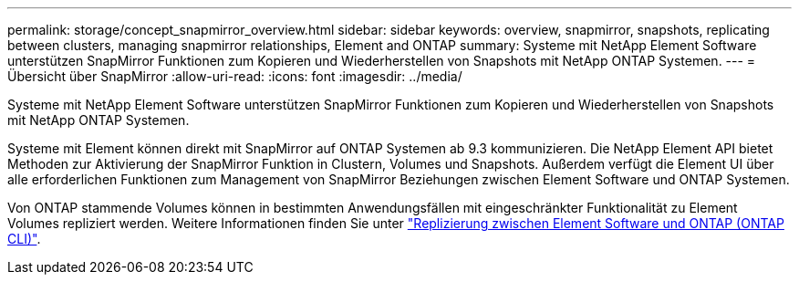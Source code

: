 ---
permalink: storage/concept_snapmirror_overview.html 
sidebar: sidebar 
keywords: overview, snapmirror, snapshots, replicating between clusters, managing snapmirror relationships, Element and ONTAP 
summary: Systeme mit NetApp Element Software unterstützen SnapMirror Funktionen zum Kopieren und Wiederherstellen von Snapshots mit NetApp ONTAP Systemen. 
---
= Übersicht über SnapMirror
:allow-uri-read: 
:icons: font
:imagesdir: ../media/


[role="lead"]
Systeme mit NetApp Element Software unterstützen SnapMirror Funktionen zum Kopieren und Wiederherstellen von Snapshots mit NetApp ONTAP Systemen.

Systeme mit Element können direkt mit SnapMirror auf ONTAP Systemen ab 9.3 kommunizieren. Die NetApp Element API bietet Methoden zur Aktivierung der SnapMirror Funktion in Clustern, Volumes und Snapshots. Außerdem verfügt die Element UI über alle erforderlichen Funktionen zum Management von SnapMirror Beziehungen zwischen Element Software und ONTAP Systemen.

Von ONTAP stammende Volumes können in bestimmten Anwendungsfällen mit eingeschränkter Funktionalität zu Element Volumes repliziert werden. Weitere Informationen finden Sie unter link:element-replication-index.html["Replizierung zwischen Element Software und ONTAP (ONTAP CLI)"].
